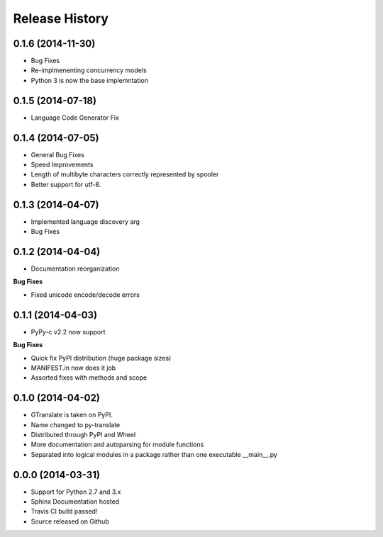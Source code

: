 .. :changelog:

Release History
---------------

0.1.6 (2014-11-30)
++++++++++++++++++
- Bug Fixes
- Re-implmenenting concurrency models
- Python 3 is now the base implemntation


0.1.5 (2014-07-18)
++++++++++++++++++
- Language Code Generator Fix

0.1.4 (2014-07-05)
++++++++++++++++++
- General Bug Fixes
- Speed Improvements
- Length of multibyte characters correctly represented by spooler
- Better support for utf-8.

0.1.3 (2014-04-07)
++++++++++++++++++
- Implemented language discovery arg
- Bug Fixes

0.1.2 (2014-04-04)
++++++++++++++++++

- Documentation reorganization

**Bug Fixes**

- Fixed unicode encode/decode errors

0.1.1 (2014-04-03)
++++++++++++++++++

- PyPy-c v2.2 now support

**Bug Fixes**

- Quick fix PyPI distribution (huge package sizes)
- MANIFEST.in now does it job
- Assorted fixes with methods and scope

0.1.0 (2014-04-02)
++++++++++++++++++

- GTranslate is taken on PyPI.
- Name changed to py-translate
- Distributed through PyPI and Wheel
- More documentation and autoparsing for module functions
- Separated into logical modules in a package rather than one executable __main__.py

0.0.0 (2014-03-31)
++++++++++++++++++

- Support for Python 2.7 and 3.x
- Sphinx Documentation hosted
- Travis CI build passed!
- Source released on Github
